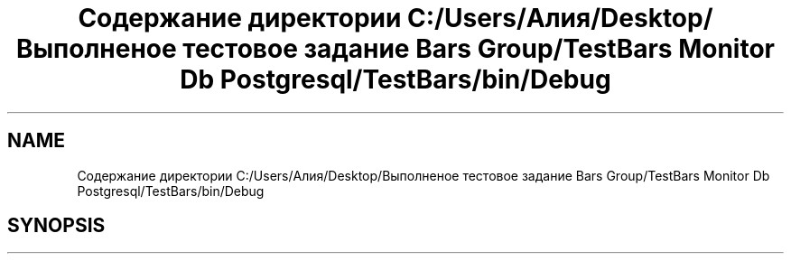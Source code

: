 .TH "Содержание директории C:/Users/Алия/Desktop/Выполненое тестовое задание Bars Group/TestBars Monitor Db Postgresql/TestBars/bin/Debug" 3 "Пн 6 Апр 2020" "TestBars" \" -*- nroff -*-
.ad l
.nh
.SH NAME
Содержание директории C:/Users/Алия/Desktop/Выполненое тестовое задание Bars Group/TestBars Monitor Db Postgresql/TestBars/bin/Debug
.SH SYNOPSIS
.br
.PP

